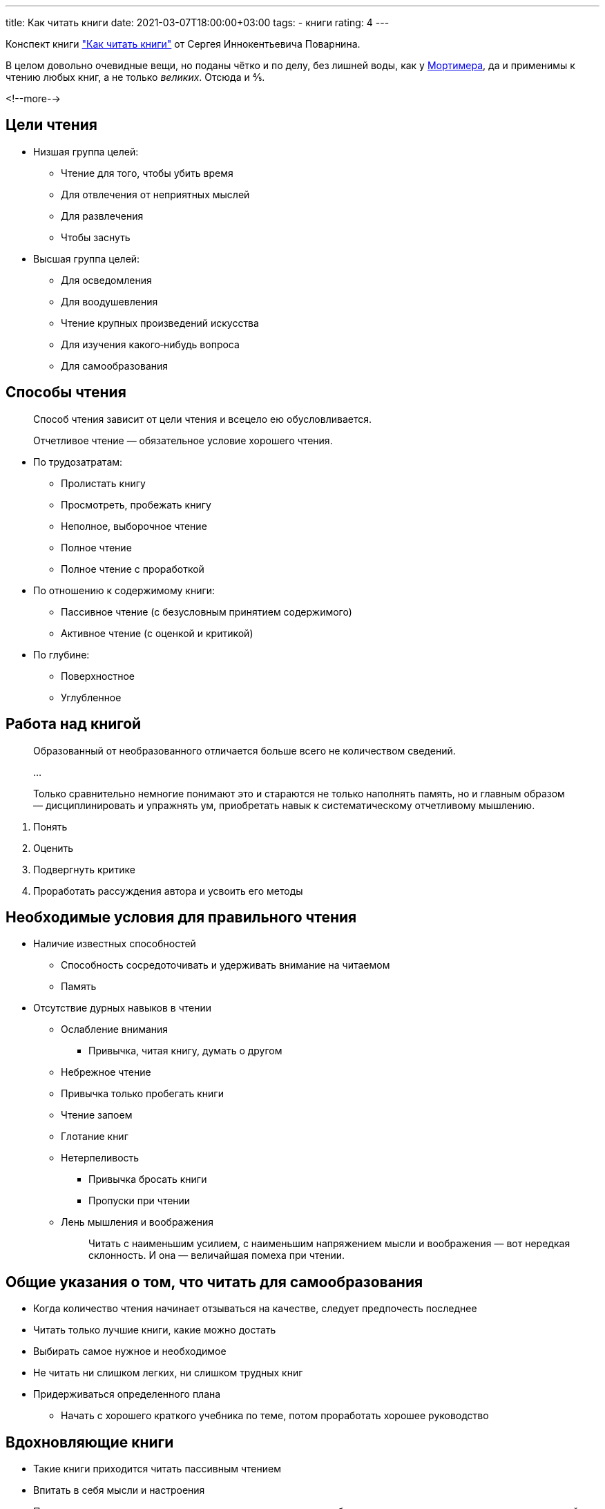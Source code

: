 ---
title: Как читать книги
date: 2021-03-07T18:00:00+03:00
tags:
  - книги
rating: 4
---

Конспект книги https://www.goodreads.com/book/show/10794379["Как читать книги"] от Сергея Иннокентьевича Поварнина.

В целом довольно очевидные вещи, но поданы чётко и по делу, без лишней воды, как у link:../how-not-to-write-a-book[Мортимера], да и применимы к чтению любых книг, а не только __великих__.
Отсюда и ⅘.

<!--more-->

== Цели чтения

* Низшая группа целей:
** Чтение для того, чтобы убить время
** Для отвлечения от неприятных мыслей
** Для развлечения
** Чтобы заснуть
* Высшая группа целей:
** Для осведомления
** Для воодушевления
** Чтение крупных произведений искусства
** Для изучения какого‐нибудь вопроса
** Для самообразования

== Способы чтения

[quote]
____
Способ чтения зависит от цели чтения и всецело ею обусловливается.
____

____
Отчетливое чтение — обязательное условие хорошего чтения.
____

* По трудозатратам: 
** Пролистать книгу
** Просмотреть, пробежать книгу
** Неполное, выборочное чтение
** Полное чтение
** Полное чтение с проработкой
* По отношению к содержимому книги:
** Пассивное чтение (с безусловным принятием содержимого)
** Активное чтение (с оценкой и критикой)
* По глубине:
** Поверхностное
** Углубленное

== Работа над книгой

[quote]
____
Образованный от необразованного отличается больше всего не количеством сведений.

…

Только сравнительно немногие понимают это и стараются не только наполнять память, но и главным образом — дисциплинировать и упражнять ум, приобретать навык к систематическому отчетливому мышлению.
____

. Понять
. Оценить
. Подвергнуть критике
. Проработать рассуждения автора и усвоить его методы

== Необходимые условия для правильного чтения

* Наличие известных способностей
** Способность сосредоточивать и удерживать внимание на читаемом
** Память
* Отсутствие дурных навыков в чтении
** Ослабление внимания
*** Привычка, читая книгу, думать о другом
** Небрежное чтение
** Привычка только пробегать книги
** Чтение запоем
** Глотание книг
** Нетерпеливость
*** Привычка бросать книги
*** Пропуски при чтении
** Лень мышления и воображения
+
[quote]
____
Читать с наименьшим усилием, с наименьшим напряжением мысли и воображения — вот нередкая склонность. И она — величайшая помеха при чтении.
____

== Общие указания о том, что читать для самообразования

* Когда количество чтения начинает отзываться на качестве, следует предпочесть последнее
* Читать только лучшие книги, какие можно достать
* Выбирать самое нужное и необходимое
* Не читать ни слишком легких, ни слишком трудных книг
* Придерживаться определенного плана
** Начать с хорошего краткого учебника по теме, потом проработать хорошее руководство

== Вдохновляющие книги

* Такие книги приходится читать пассивным чтением
* Впитать в себя мысли и настроения
* После каждого чтения подумать, как полученные импульсы, побуждения, стремления применить к делу, к нашей жизни в теперешней ее обстановке
* Переведенная в действие мысль — основа хорошего навыка, не переведенная — часто шаг к созданию мечтателя

== Чтение произведений искусства

* Мы переживаем лучше всего художественные произведения лишь тогда, когда читаем вполне пассивно

== Перечитывание

* Читаемое первый paз произведение имеет для нас огромный интерес.
* При перечитывании этот интерес отпадает, взамен мы обращаем внимание на другие стороны, более существенные.
* Настоящее переживание и понимание художественного произведения возможно только при перечитывании.

== Чтение критики

* Критику на читаемое с целью самообразования не следует брать в руки раньше прочтения самой книги
** Это ослабляет, иногда убивает самодеятельность, заставляя невольно смотреть на книгу через чужие очки
* Если книга читается не в целях самообразования, часто приходится н необходимо идти обратным путем

== Предварительное ознакомление с книгой

* Предварительное ознакомление с книгой перед настоящим чтением и проработкой ее дает сбережение времени и труда и лучшие результаты

== Обзор содержания книги

* Для того, чтобы предварительно получить общее впечатление от книги необходим oбзоp ее содержания
* Тему обыкновенно указывает уже заглавие книги
* Главную мысль и все остальное приходится искать другими путями — в предисловии, введении, оглавлении, заключении книги.

== Просмотр книги

* Многие книги нам приходится только просматривать
* Некоторые из них и не стоят полного чтения
* Но и в этом случае полезно начинать с обзора, то есть с чтения предисловия, введения, особенно конца его, и заключительных строк книги, ознакомиться с оглавлением, а затем уже перелистывать и просматривать самую книгу.

== Главные задачи проработки книги

. Книга должна быть правильно и отчетливо понята
. Мысли и сведения, содержащиеся в ней, должны отработать в нашем уме
. Во многих случаях должна быть произведена оценка ее содержания.

== Понимание книги

* Опаснее всего иллюзия понимания
* Первое условие понимания книги — достаточная подготовка
* Второе условие — понимание иностранных слов и научных терминов
* Третье условие — уменье вникать в читаемое

== Отработка содержания книги

* Первый тип. Содержание книги может быть усвоено нами.
* Второй тип — противоположный. Мы не признаем содержания книги истинным. Мы отвергаем его, так как оно кажется ошибочным или несовместимым с нашими взглядами.

== Продумывание книги

* Чем больше наших собственных мыслей, знаний, эмоций вовлекается в эту работу, тем больше результаты, тем глубже продумывание. Тем полезнее оно для самообразования и для умственного развития.
* Полезно и даже необходимо создать привычку сознательного и намеренного продумывания, продумывания в настоящем смысле слова.
** Не читать без передышек, параграф за параграфом, главу за главою.
** Уметь некоторое время поддерживать внимание на одном и том же вопросе.
* Прочитав интересную мысль
.. остановиться на ней
.. подумать о ней
.. прислушаться к тем новым мыслям
.. поставить вопрос, верна она или нет
.. напрячь свои силы, развить, если потребуется, мысль дальше
* Мысли, которые приходят нам в голову при чтении — записать

== Оценка и критика книги

* Ставить, на каждом шагу вопpoc: так или не так?
* Настоящая критика требует не только смелости, но и знания, и труда.
* После прочтения и разработки книги и своей критики ее прочесть основательную критику на нее какого‐нибудь крупного специалиста.

== Процесс чтения

* От общего впечатления идти к частям, к подробностям
* Очень полезно, принимаясь за проработку главы, предварительно пробежать ее, ознакомиться с общим содержанием
* Cpaвниваем самостоятельно составленный содержание главы с перечнем автора, при наличии, и рассматриваем, в чем различие, почему автор выделил иную тему, чем мы, прав ли он и т. д.

== Усвоение параграфа

* Отчетливо понять — значит уметь точно и ясно определить его тему и кратко изложить ответ на нее
* Понять доказательство — значит отчетливо выяснить, тезис, какие именно приводятся основания и как вытекает из них тезис.
* Критиковать доказательство — значит доказывать неприемлемость оснований или отсутствие связи их с тезисом
* Рисунки и чертежи очень важны для понимания многих книг.

== Охватывание книги

* Окончив книгу, читатель должен охватить ее, получить от нее общее, полное и отчетливое в основных подробностях впечатление

== Основное содержание книги

* Постараться в самых кратких словах, точно, по возможности письменно, сформулировать главную мысль или сущность, основное содержание ее.
* После прочтения книги восстановить в общих чертах в памяти и схему ее содержания по оглавлению или по конспектам; постараться охватить все прочитанное содержание ее как целое: еще раз отчетливо вникнуть в её план;
* Если велись попутные конспекты по главам или по отделам, чрезвычайно полезно переработать их в один цельный конспект всей книги.
* Если к книге приложен предметный указатель, то полезно взять из него наиболее важные для нас вопросы и постараться отдать себе отчет, что именно сказано автором на эту тему.

== Чтение книг противоположного содержания

* После прочтения с проработкой одной книги очень важно и полезно прочитать, если есть, книгу на ту же тему, но противоположного направления.
* Для многих чрезвычайно плодотворным оказывается параллельное чтение двух книг, особенно различных или даже противоположных по взглядам. 

== Коллективное чтение

* Оно полезно, если не нарушает самодеятельности участников, главным образом когда каждый участник предварительно сам проработал вопрос или книгу так, как было указано выше.
* Если кружок берет какой‐нибудь вопрос и участник прорабатывает свой материал вроде того, как описано выше, а потом уже ведется обсуждение, — такая работа, конечно, в высшей степени желательна и в высшей степени полезна для участников.
* Но она не может заменить отдельной работы, а лишь дополняет и улучшает ее.

== Перечитывание важнейших книг

* Для глубокого изучения книги совершенно недостаточно прочитать ее один раз.

== Вспомогательные средства чтения

* Указатель книги
* Оглавление
* Подчеркивание и отчеркивание
* Конспект
** Выделить из книги все существенное, основное;
** Связно изложить
** Материал, взятый у автора, излагать при конспектировании в другом порядке, как удобнее
** Чем больше и глубже эта переработка, тем, конечно, она труднее, тем большего требует продумывания
* Выписки
* Запись своих мыслей
* Журнал чтения
* Указатель по вопросу
